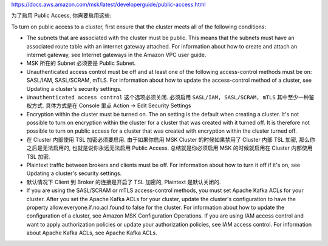 https://docs.aws.amazon.com/msk/latest/developerguide/public-access.html

为了启用 Public Access, 你需要启用这些:

To turn on public access to a cluster, first ensure that the cluster meets all of the following conditions:

- The subnets that are associated with the cluster must be public. This means that the subnets must have an associated route table with an internet gateway attached. For information about how to create and attach an internet gateway, see Internet gateways in the Amazon VPC user guide.
- MSK 所在的 Subnet 必须要是 Public Subnet.
- Unauthenticated access control must be off and at least one of the following access-control methods must be on: SASL/IAM, SASL/SCRAM, mTLS. For information about how to update the access-control method of a cluster, see Updating a cluster's security settings.
- ``Unauthenticated access control`` 这个选项必须关闭. 必须启用 ``SASL/IAM, SASL/SCRAM, mTLS`` 其中至少一种鉴权方式. 具体方式是在 Console 里点 Action -> Edit Security Settings
- Encryption within the cluster must be turned on. The on setting is the default when creating a cluster. It's not possible to turn on encryption within the cluster for a cluster that was created with it turned off. It is therefore not possible to turn on public access for a cluster that was created with encryption within the cluster turned off.
- 在 Cluster 内部使用 TSL 加密必须要启用. 由于如果你启用 MSK Cluster 的时候如果禁用了 Cluster 内部 TSL 加密, 那么你之后是无法启用的, 也就是说你永远无法启用 Public Access. 总结就是你必须启用 MSK 的时候就启用在 Cluster 内部使用 TSL 加密.
- Plaintext traffic between brokers and clients must be off. For information about how to turn it off if it's on, see Updating a cluster's security settings.
- 默认情况下 Client 到 Broker 的连接是开启了 TSL 加密的, Plaintext 是默认关闭的.
- If you are using the SASL/SCRAM or mTLS access-control methods, you must set Apache Kafka ACLs for your cluster. After you set the Apache Kafka ACLs for your cluster, update the cluster's configuration to have the property allow.everyone.if.no.acl.found to false for the cluster. For information about how to update the configuration of a cluster, see Amazon MSK Configuration Operations. If you are using IAM access control and want to apply authorization policies or update your authorization policies, see IAM access control. For information about Apache Kafka ACLs, see Apache Kafka ACLs.